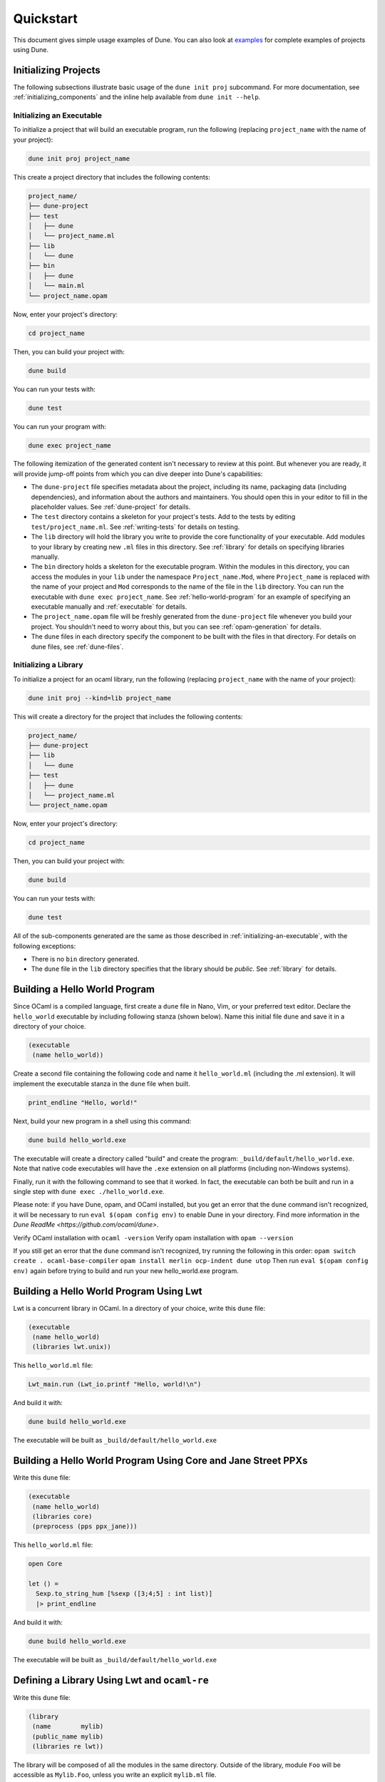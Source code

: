 **********
Quickstart
**********

This document gives simple usage examples of Dune. You can also look at
`examples <https://github.com/ocaml/dune/tree/master/example>`__ for complete
examples of projects using Dune.

Initializing Projects
=====================

The following subsections illustrate basic usage of the ``dune init proj``
subcommand. For more documentation, see :ref:`initializing_components` and the
inline help available from ``dune init --help``.

.. _initializing-an-executable:

Initializing an Executable
--------------------------

To initialize a project that will build an executable program, run the following
(replacing ``project_name`` with the name of your project):

.. code:: shell

    dune init proj project_name

This create a project directory that includes the following contents:

.. code::

    project_name/
    ├── dune-project
    ├── test
    │   ├── dune
    │   └── project_name.ml
    ├── lib
    │   └── dune
    ├── bin
    │   ├── dune
    │   └── main.ml
    └── project_name.opam

Now, enter your project's directory:

.. code:: shell

   cd project_name

Then, you can build your project with:

.. code:: shell

   dune build

You can run your tests with:

.. code:: shell

   dune test

You can run your program with:

.. code:: shell

   dune exec project_name

The following itemization of the generated content isn't necessary to review at
this point. But whenever you are ready, it will provide jump-off points from
which you can dive deeper into Dune's capabilities:

* The ``dune-project`` file specifies metadata about the project, including its
  name, packaging data (including dependencies), and information about the
  authors and maintainers.  You should open this in your editor to fill in the
  placeholder values. See :ref:`dune-project` for details.
* The ``test`` directory contains a skeleton for your project's tests. Add to
  the tests by editing ``test/project_name.ml``. See :ref:`writing-tests` for
  details on testing.
* The ``lib`` directory will hold the library you write to provide the core
  functionality of your executable. Add modules to your library by creating new
  ``.ml`` files in this directory. See :ref:`library` for details on specifying
  libraries manually.
* The ``bin`` directory holds a skeleton for the executable program. Within the
  modules in this directory, you can access the modules in your ``lib`` under
  the namespace ``Project_name.Mod``, where ``Project_name`` is replaced with
  the name of your project and ``Mod`` corresponds to the name of the file in
  the ``lib`` directory. You can run the executable with ``dune exec
  project_name``.  See :ref:`hello-world-program` for an example of specifying
  an executable manually and :ref:`executable` for details.
* The ``project_name.opam`` file will be freshly generated from the
  ``dune-project`` file whenever you build your project. You shouldn't need to
  worry about this, but you can see :ref:`opam-generation` for details.
* The ``dune`` files in each directory specify the component to be built with
  the files in that directory. For details on dune files, see :ref:`dune-files`.

Initializing a Library
--------------------------

To initialize a project for an ocaml library, run the following (replacing
``project_name`` with the name of your project):

.. code:: shell

    dune init proj --kind=lib project_name

This will create a directory for the project that includes the following contents:

.. code::

    project_name/
    ├── dune-project
    ├── lib
    │   └── dune
    ├── test
    │   ├── dune
    │   └── project_name.ml
    └── project_name.opam

Now, enter your project's directory:

.. code:: shell

   cd project_name

Then, you can build your project with:

.. code:: shell

   dune build

You can run your tests with:

.. code:: shell

   dune test


All of the sub-components generated are the same as those described in
:ref:`initializing-an-executable`, with the following exceptions:

* There is no ``bin`` directory generated.
* The ``dune`` file in the ``lib`` directory specifies that the library should
  be *public*. See :ref:`library` for details.

.. _hello-world-program:

Building a Hello World Program
==============================

Since OCaml is a compiled language, first create a ``dune`` file in Nano, Vim,
or your preferred text editor. Declare the ``hello_world`` executable by including following stanza 
(shown below). Name this initial file ``dune`` and save it in a directory of your choice. 

.. code:: scheme

    (executable
     (name hello_world))

Create a second file containing the following code and name it ``hello_world.ml`` (including 
the .ml extension). It will implement the executable stanza in the ``dune`` file when built. 

.. code:: ocaml

    print_endline "Hello, world!"

Next, build your new program in a shell using this command:

.. code:: bash

    dune build hello_world.exe

The executable will create a directory called "build" and create the 
program: ``_build/default/hello_world.exe``. Note that
native code executables will have the ``.exe`` extension on all platforms
(including non-Windows systems). 

Finally, run it with the following command to see that it worked. In 
fact, the executable can both be built and run in a single
step with ``dune exec ./hello_world.exe``.

Please note: if you have Dune, opam, and OCaml installed, but you 
get an error that the ``dune`` command isn't recognized, it will be necessary 
to run ``eval $(opam config env)`` to enable Dune in your directory. Find more 
information in the `Dune ReadMe  <https://github.com/ocaml/dune>`.

Verify OCaml installation with ``ocaml -version``
Verify opam installation with ``opam --version``

If you still get an error that the ``dune`` command isn't recognized, try running 
the following in this order:
``opam switch create . ocaml-base-compiler``
``opam install merlin ocp-indent dune utop``
Then run ``eval $(opam config env)`` again before trying to build and run 
your new hello_world.exe program. 


Building a Hello World Program Using Lwt
========================================

Lwt is a concurrent library in OCaml. 
In a directory of your choice, write this ``dune`` file:

.. code:: scheme

    (executable
     (name hello_world)
     (libraries lwt.unix))

This ``hello_world.ml`` file:

.. code:: ocaml

    Lwt_main.run (Lwt_io.printf "Hello, world!\n")

And build it with:

.. code:: bash

    dune build hello_world.exe

The executable will be built as ``_build/default/hello_world.exe``

Building a Hello World Program Using Core and Jane Street PPXs
==============================================================

Write this ``dune`` file:

.. code:: scheme

    (executable
     (name hello_world)
     (libraries core)
     (preprocess (pps ppx_jane)))

This ``hello_world.ml`` file:

.. code:: ocaml

    open Core

    let () =
      Sexp.to_string_hum [%sexp ([3;4;5] : int list)]
      |> print_endline

And build it with:

.. code:: bash

    dune build hello_world.exe

The executable will be built as ``_build/default/hello_world.exe``

Defining a Library Using Lwt and ``ocaml-re``
=============================================

Write this ``dune`` file:

.. code:: scheme

    (library
     (name        mylib)
     (public_name mylib)
     (libraries re lwt))

The library will be composed of all the modules in the same directory.
Outside of the library, module ``Foo`` will be accessible as
``Mylib.Foo``, unless you write an explicit ``mylib.ml`` file.

You can then use this library in any other directory by adding ``mylib``
to the ``(libraries ...)`` field.

Building a Hello World Program in Bytecode
============================================

In a directory of your choice, write this ``dune`` file:

.. code:: scheme

    ;; This declares the hello_world executable implemented by hello_world.ml
    ;; to be build as native (.exe) or bytecode (.bc) version.
    (executable
     (name hello_world)
     (modes byte exe))

This ``hello_world.ml`` file:

.. code:: ocaml

    print_endline "Hello, world!"

And build it with:

.. code:: bash

    dune build hello_world.bc

The executable will be built as ``_build/default/hello_world.bc``.
The executable can be built and run in a single
step with ``dune exec ./hello_world.bc``. This bytecode version allows the usage of 
``ocamldebug``.

Setting the OCaml Compilation Flags Globally
============================================

Write this ``dune`` file at the root of your project:

.. code:: scheme

    (env
     (dev
      (flags (:standard -w +42)))
     (release
      (ocamlopt_flags (:standard -O3))))

`dev` and `release` correspond to build profiles. The build profile
can be selected from the command line with ``--profile foo`` or from a
`dune-workspace` file by writing:

.. code:: scheme

    (profile foo)

Using Cppo
==========

Add this field to your ``library`` or ``executable`` stanzas:

.. code:: lisp

    (preprocess (action (run %{bin:cppo} -V OCAML:%{ocaml_version} %{input-file})))

Additionally, if you want to include a ``config.h`` file, you need to
declare the dependency to this file via:

.. code:: scheme

    (preprocessor_deps config.h)

Using the ``.cppo.ml`` Style Like the ``ocamlbuild`` Plugin
-----------------------------------------------------------

Write this in your ``dune`` file:

.. code:: lisp

    (rule
     (targets foo.ml)
     (deps    (:first-dep foo.cppo.ml) <other files that foo.ml includes>)
     (action  (run %{bin:cppo} %{first-dep} -o %{targets})))

Defining a Library with C Stubs
===============================

Assuming you have a file called ``mystubs.c``, that you need to pass
``-I/blah/include`` to compile it and ``-lblah`` at link time, write
this ``dune`` file:

.. code:: scheme

    (library
     (name            mylib)
     (public_name     mylib)
     (libraries       re lwt)
     (foreign_stubs
      (language c)
      (names mystubs)
      (flags -I/blah/include))
     (c_library_flags (-lblah)))

Defining a Library with C Stubs using ``pkg-config``
====================================================

Same context as before, but using ``pkg-config`` to query the
compilation and link flags. Write this ``dune`` file:

.. code:: lisp

    (library
     (name            mylib)
     (public_name     mylib)
     (libraries       re lwt)
     (foreign_stubs
      (language c)
      (names mystubs)
      (flags (:include c_flags.sexp)))
     (c_library_flags (:include c_library_flags.sexp)))

    (rule
     (targets c_flags.sexp c_library_flags.sexp)
     (action  (run ./config/discover.exe)))

Then create a ``config`` subdirectory and write this ``dune`` file:

.. code:: scheme

    (executable
     (name discover)
     (libraries dune-configurator))

as well as this ``discover.ml`` file:

.. code:: ocaml

    module C = Configurator.V1

    let () =
    C.main ~name:"foo" (fun c ->
    let default : C.Pkg_config.package_conf =
      { libs   = ["-lgst-editing-services-1.0"]
      ; cflags = []
      }
    in
    let conf =
      match C.Pkg_config.get c with
      | None -> default
      | Some pc ->
         match (C.Pkg_config.query pc ~package:"gst-editing-services-1.0") with
         | None -> default
         | Some deps -> deps
    in


    C.Flags.write_sexp "c_flags.sexp"         conf.cflags;
    C.Flags.write_sexp "c_library_flags.sexp" conf.libs)


Using a Custom Code Generator
=============================

To generate a file ``foo.ml`` using a program from another directory:

.. code:: lisp

    (rule
     (targets foo.ml)
     (deps    (:gen ../generator/gen.exe))
     (action  (run %{gen} -o %{targets})))

Defining Tests
==============

Write this in your ``dune`` file:

.. code:: scheme

    (test (name my_test_program))

And run the tests with:

.. code:: bash

    dune runtest

It will run the test program (the main module is ``my_test_program.ml``) and
error if it exits with a nonzero code.

In addition, if a ``my_test_program.expected`` file exists, it will be compared
to the standard output of the test program and the differences will be
displayed. It is possible to replace the ``.expected`` file with the last output
using:

.. code:: bash

    dune promote

Building a Custom Toplevel
==========================

A toplevel is simply an executable calling ``Topmain.main ()`` and linked with
the compiler libraries and ``-linkall``. Moreover, currently toplevels can only
be built in bytecode.

As a result, write this in your ``dune`` file:

.. code:: scheme

    (executable
     (name       mytoplevel)
     (libraries  compiler-libs.toplevel mylib)
     (link_flags (-linkall))
     (modes      byte))

And write this in ``mytoplevel.ml``

.. code:: ocaml

    let () = Topmain.main ()
